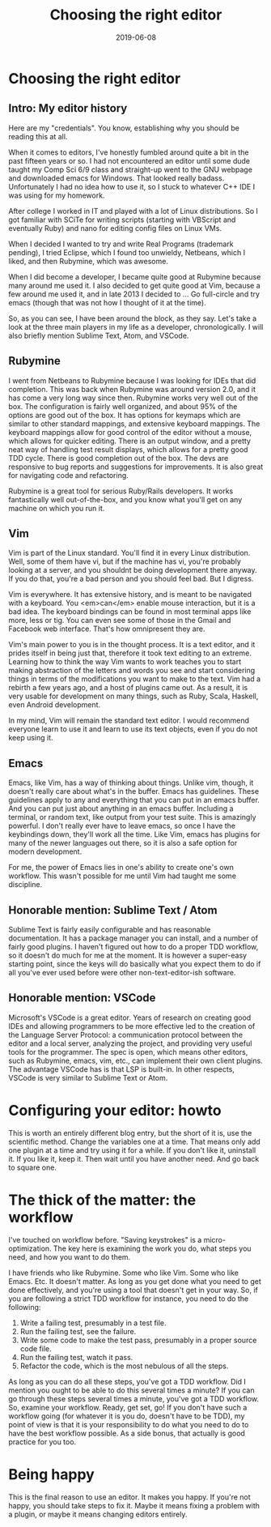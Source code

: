 #+TITLE: Choosing the right editor
#+DATE: 2019-06-08
#+categories[]: programming
#+tags[]: vim emacs text-editors rubymine sublime vscode

* Choosing the right editor

** Intro: My editor history

Here are my "credentials". You know, establishing why you should be reading this at all.

When it comes to editors, I've honestly fumbled around quite a bit in the past fifteen years or so. I had not encountered an editor until some dude taught my Comp Sci 6/9 class and straight-up went to the GNU webpage and downloaded emacs for Windows. That looked really badass. Unfortunately I had no idea how to use it, so I stuck to whatever C++ IDE I was using for my homework.

After college I worked in IT and played with a lot of Linux distributions. So I got familiar with SCiTe for writing scripts (starting with VBScript and eventually Ruby) and nano for editing config files on Linux VMs.

When I decided I wanted to try and write Real Programs (trademark pending), I tried Eclipse, which I found too unwieldy, Netbeans, which I liked, and then Rubymine, which was awesome.

When I did become a developer, I became quite good at Rubymine because many around me used it. I also decided to get quite good at Vim, because a few around me used it, and in late 2013 I decided to ... Go full-circle and try emacs (though that was not how I thought of it at the time).

So, as you can see, I have been around the block, as they say. Let's take a look at the three main players in my life as a developer, chronologically. I will also briefly mention Sublime Text, Atom, and VSCode.

** Rubymine

I went from Netbeans to Rubymine because I was looking for IDEs that did completion. This was back when Rubymine was around version 2.0, and it has come a very long way since then. Rubymine works very well out of the box. The configuration is fairly well organized, and about 95% of the options are good out of the box. It has options for keymaps which are similar to other standard mappings, and extensive keyboard mappings. The keyboard mappings allow for good control of the editor without a mouse, which allows for quicker editing. There is an output window, and a pretty neat way of handling test result displays, which allows for a pretty good TDD cycle. There is good completion out of the box. The devs are responsive to bug reports and suggestions for improvements. It is also great for navigating code and refactoring.

Rubymine is a great tool for serious Ruby/Rails developers. It works fantastically well out-of-the-box, and you know what you'll get on any machine on which you run it.

** Vim

Vim is part of the Linux standard. You'll find it in every Linux distribution. Well, some of them have vi, but if the machine has vi, you're probably looking at a server, and you shouldnt be doing development there anyway. If you do that, you're a bad person and you should feel bad. But I digress.

Vim is everywhere. It has extensive history, and is meant to be navigated with a keyboard. You <em>can</em> enable mouse interaction, but it is a bad idea. The keyboard bindings can be found in most terminal apps like more, less or tig. You can even see some of those in the Gmail and Facebook web interface. That's how omnipresent they are.

Vim's main power to you is in the thought process. It is a text editor, and it prides itself in being just that, therefore it took text editing to an extreme. Learning how to think the way Vim wants to work teaches you to start making abstraction of the letters and words you see and start considering things in terms of the modifications you want to make to the text. Vim had a rebirth a few years ago, and a host of plugins came out. As a result, it is very usable for development on many things, such as Ruby, Scala, Haskell, even Android development.

In my mind, Vim will remain the standard text editor. I would recommend everyone learn to use it and learn to use its text objects, even if you do not keep using it.

** Emacs

Emacs, like Vim, has a way of thinking about things. Unlike vim, though, it doesn't really care about what's in the buffer. Emacs has guidelines. These guidelines apply to any and everything that you can put in an emacs buffer. And you can put just about anything in an emacs buffer. Including a terminal, or random text, like output from your test suite. This is amazingly powerful. I don't really ever have to leave emacs, so once I have the keybindings down, they'll work all the time.
Like Vim, emacs has plugins for many of the newer languages out there, so it is also a safe option for modern development.

For me, the power of Emacs lies in one's ability to create one's own workflow. This wasn't possible for me until Vim had taught me some discipline.

** Honorable mention: Sublime Text / Atom

Sublime Text is fairly easily configurable and has reasonable documentation. It has a package manager you can install, and a number of fairly good plugins. I haven't figured out how to do a proper TDD workflow, so it doesn't do much for me at the moment. It is however a super-easy starting point, since the keys will do basically what you expect them to do if all you've ever used before were other non-text-editor-ish software.

** Honorable mention: VSCode

Microsoft's VSCode is a great editor. Years of research on creating good IDEs and allowing programmers to be more effective led to the creation of the Language Server Protocol: a communication protocol between the editor and a local server, analyzing the project, and providing very useful tools for the programmer. The spec is open, which means other editors, such as Rubymine, emacs, vim, etc., can implement their own client plugins. The advantage VSCode has is that LSP is built-in. In other respects, VSCode is very similar to Sublime Text or Atom.

* Configuring your editor: howto

This is worth an entirely different blog entry, but the short of it is, use the scientific method. Change the variables one at a time. That means only add one plugin at a time and try using it for a while. If you don't like it, uninstall it. If you like it, keep it. Then wait until you have another need. And go back to square one.

* The thick of the matter: the workflow

I've touched on workflow before. "Saving keystrokes" is a micro-optimization. The key here is examining the work you do, what steps you need, and how you want to do them.

I have friends who like Rubymine. Some who like Vim. Some who like Emacs. Etc.
It doesn't matter. As long as you get done what you need to get done effectively, and you're using a tool that doesn't get in your way. So, if you are following a strict TDD workflow for instance, you need to do the following:

1. Write a failing test, presumably in a test file.
2. Run the failing test, see the failure.
3. Write some code to make the test pass, presumably in a proper source code file.
4. Run the failing test, watch it pass.
5. Refactor the code, which is the most nebulous of all the steps.

As long as you can do all these steps, you've got a TDD workflow. Did I mention you ought to be able to do this several times a minute? If you can go through these steps several times a minute, you've got a TDD workflow. So, examine your workflow. Ready, get set, go! If you don't have such a workflow going (for whatever it is you do, doesn't have to be TDD), my point of view is that it is your responsibility to do what you need to do to have the best workflow possible. As a side bonus, that actually is good practice for you too.

* Being happy

This is the final reason to use an editor. It makes you happy. If you're not happy, you should take steps to fix it. Maybe it means fixing a problem with a plugin, or maybe it means changing editors entirely.
